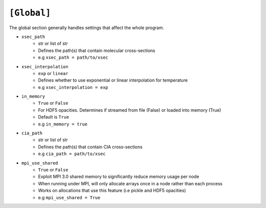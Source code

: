 .. _userglobal:

============
``[Global]``
============

The global section generally handles settings that affect the whole program.

- ``xsec_path``
    - str or list of str
    - Defines the path(s) that contain molecular cross-sections
    - e.g ``xsec_path = path/to/xsec``

- ``xsec_interpolation``
    - ``exp`` or ``linear``
    - Defines whether to use exponential or linear interpolation for temperature
    - e.g ``xsec_interpolation = exp``

- ``in_memory``
    - ``True`` or ``False``
    - For HDF5 opacities. Determines if streamed from file (False) or loaded into memory (True)
    - Default is ``True``
    - e.g ``in_memory = true``

- ``cia_path``
    - str or list of str
    - Defines the path(s) that contain CIA cross-sections
    - e.g ``cia_path = path/to/xsec``

- ``mpi_use_shared``
    - ``True`` or ``False``
    - Exploit MPI 3.0 shared memory to significantly reduce memory usage per node
    - When running under MPI, will only allocate arrays once in a node rather than each process
    - Works on allocations that use this feature (i.e pickle and HDF5 opacities)
    - e.g ``mpi_use_shared = True``